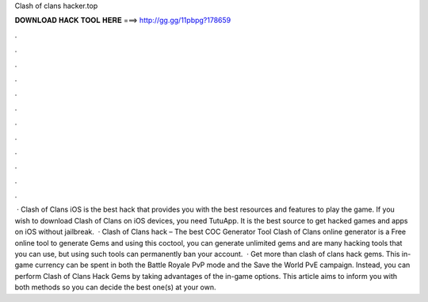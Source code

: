 Clash of clans hacker.top

𝐃𝐎𝐖𝐍𝐋𝐎𝐀𝐃 𝐇𝐀𝐂𝐊 𝐓𝐎𝐎𝐋 𝐇𝐄𝐑𝐄 ===> http://gg.gg/11pbpg?178659

.

.

.

.

.

.

.

.

.

.

.

.

 · Clash of Clans iOS is the best hack that provides you with the best resources and features to play the game. If you wish to download Clash of Clans on iOS devices, you need TutuApp. It is the best source to get hacked games and apps on iOS without jailbreak.  · Clash of Clans hack – The best COC Generator Tool Clash of Clans online generator is a Free online tool to generate Gems and  using this coctool, you can generate unlimited gems and  are many hacking tools that you can use, but using such tools can permanently ban your account.  · Get more than clash of clans hack gems. This in-game currency can be spent in both the Battle Royale PvP mode and the Save the World PvE campaign. Instead, you can perform Clash of Clans Hack Gems by taking advantages of the in-game options. This article aims to inform you with both methods so you can decide the best one(s) at your own.
